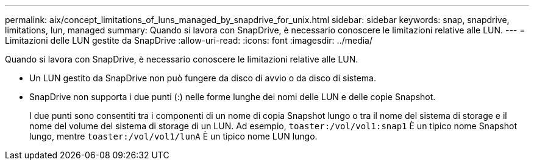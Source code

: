 ---
permalink: aix/concept_limitations_of_luns_managed_by_snapdrive_for_unix.html 
sidebar: sidebar 
keywords: snap, snapdrive, limitations, lun, managed 
summary: Quando si lavora con SnapDrive, è necessario conoscere le limitazioni relative alle LUN. 
---
= Limitazioni delle LUN gestite da SnapDrive
:allow-uri-read: 
:icons: font
:imagesdir: ../media/


[role="lead"]
Quando si lavora con SnapDrive, è necessario conoscere le limitazioni relative alle LUN.

* Un LUN gestito da SnapDrive non può fungere da disco di avvio o da disco di sistema.
* SnapDrive non supporta i due punti (:) nelle forme lunghe dei nomi delle LUN e delle copie Snapshot.
+
I due punti sono consentiti tra i componenti di un nome di copia Snapshot lungo o tra il nome del sistema di storage e il nome del volume del sistema di storage di un LUN. Ad esempio, `toaster:/vol/vol1:snap1` È un tipico nome Snapshot lungo, mentre `toaster:/vol/vol1/lunA` È un tipico nome LUN lungo.


